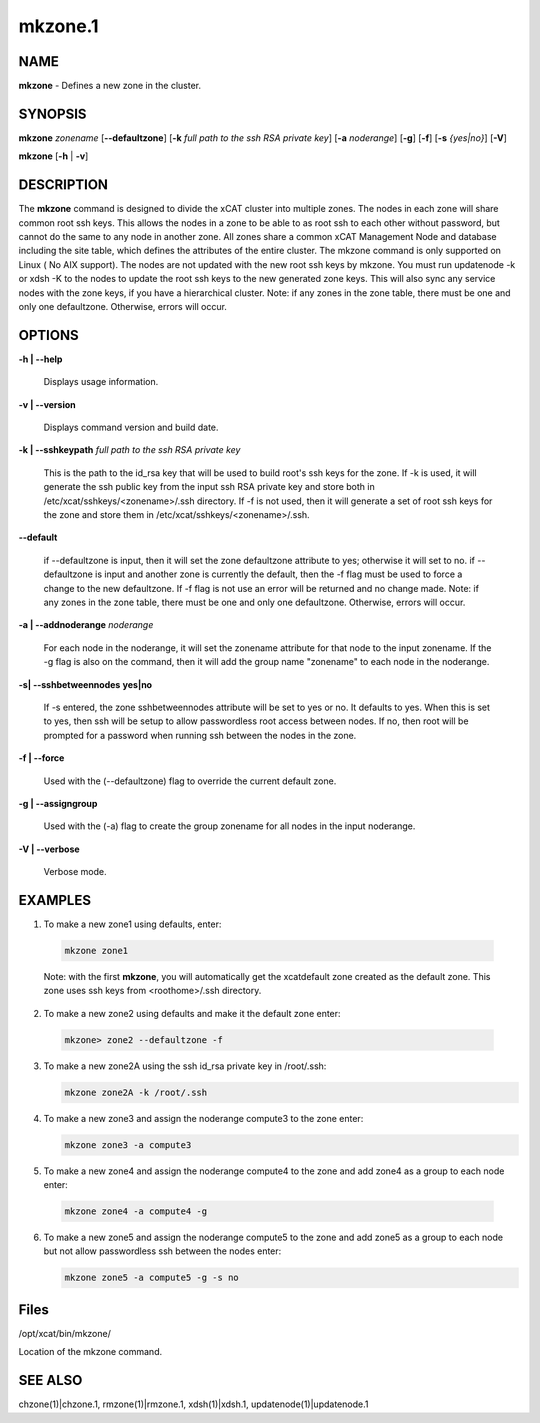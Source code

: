 
########
mkzone.1
########

.. highlight:: perl


************
\ **NAME**\ 
************


\ **mkzone**\  - Defines a new zone in the cluster.


****************
\ **SYNOPSIS**\ 
****************


\ **mkzone**\  \ *zonename*\   [\ **-**\ **-defaultzone**\ ] [\ **-k**\  \ *full path to the ssh RSA private key*\ ] [\ **-a**\  \ *noderange*\ ] [\ **-g**\ ] [\ **-f**\ ] [\ **-s**\  \ *{yes|no}*\ ] [\ **-V**\ ]

\ **mkzone**\  [\ **-h**\  | \ **-v**\ ]


*******************
\ **DESCRIPTION**\ 
*******************


The \ **mkzone**\  command is designed to divide the xCAT cluster into multiple zones. The nodes in each zone will share common root ssh keys. This allows the nodes in a zone to be able to as root ssh to each other without password, but cannot do the same to any node in another zone. All zones share a common xCAT Management Node and database including the site table, which defines the attributes of the entire cluster.
The mkzone command is only supported on Linux ( No AIX support).
The nodes are not updated with the new root ssh keys by mkzone.  You must run updatenode -k  or xdsh -K to the nodes to update the root ssh keys to the new generated zone keys. This will also sync any service nodes with the zone keys, if you have a hierarchical cluster.
Note: if any zones in the zone table, there must be one and only one defaultzone. Otherwise, errors will occur.


***************
\ **OPTIONS**\ 
***************



\ **-h | -**\ **-help**\ 
 
 Displays usage information.
 


\ **-v | -**\ **-version**\ 
 
 Displays command version and build date.
 


\ **-k | -**\ **-sshkeypath**\  \ *full path to the ssh RSA private key*\ 
 
 This is the path to the id_rsa key that will be used to build root's ssh keys for the zone. If -k is used, it will generate the ssh public key from the input ssh RSA private key and store both in /etc/xcat/sshkeys/<zonename>/.ssh directory.
 If -f is not used,  then it will generate a set of root ssh keys for the zone and store them in /etc/xcat/sshkeys/<zonename>/.ssh.
 


\ **-**\ **-default**\ 
 
 if --defaultzone is input, then it will set the zone defaultzone attribute to yes; otherwise it will set to no.
 if --defaultzone is input and another zone is currently the default,
 then the -f flag must be used to force a change to the new defaultzone.
 If -f flag is not use an error will be returned and no change made.
 Note: if any zones in the zone table, there must be one and only one defaultzone. Otherwise, errors will occur.
 


\ **-a | -**\ **-addnoderange**\  \ *noderange*\ 
 
 For each node in the noderange, it will set the zonename attribute for that node to the input zonename.
 If the -g flag is also on the command, then
 it will add the group name "zonename" to each node in the noderange.
 


\ **-s| -**\ **-sshbetweennodes**\  \ **yes|no**\ 
 
 If -s entered, the zone sshbetweennodes attribute will be set to yes or no. It defaults to yes. When this is set to yes, then ssh will be setup
 to allow passwordless root access between nodes.  If no, then root will be prompted for a password when running ssh between the nodes in the zone.
 


\ **-f | -**\ **-force**\ 
 
 Used with the (--defaultzone) flag to override the current default zone.
 


\ **-g | -**\ **-assigngroup**\ 
 
 Used with the (-a) flag to create the group zonename for all nodes in the input noderange.
 


\ **-V | -**\ **-verbose**\ 
 
 Verbose mode.
 



****************
\ **EXAMPLES**\ 
****************



1. To make a new zone1 using defaults, enter:
 
 
 .. code-block:: perl
 
   mkzone zone1
 
 
 Note: with the first \ **mkzone**\ , you will automatically get the xcatdefault zone created as the default zone.  This zone uses ssh keys from <roothome>/.ssh directory.
 


2. To make a new zone2 using defaults and make it the default zone enter:
 
 
 .. code-block:: perl
 
   mkzone> zone2 --defaultzone -f
 
 


3.
 
 To make a new zone2A using the ssh id_rsa private key in /root/.ssh:
 
 
 .. code-block:: perl
 
   mkzone zone2A -k /root/.ssh
 
 


4.
 
 To make a new zone3 and assign the noderange compute3 to the zone  enter:
 
 
 .. code-block:: perl
 
   mkzone zone3 -a compute3
 
 


5. To make a new zone4 and assign the noderange compute4 to the zone and add zone4 as a group to each node  enter:
 
 
 .. code-block:: perl
 
   mkzone zone4 -a compute4 -g
 
 


6.
 
 To make a new zone5 and assign the noderange compute5 to the zone and add zone5 as a group to each node but not allow passwordless ssh between the nodes  enter:
 
 
 .. code-block:: perl
 
   mkzone zone5 -a compute5 -g -s no
 
 



*************
\ **Files**\ 
*************


/opt/xcat/bin/mkzone/

Location of the mkzone command.


****************
\ **SEE ALSO**\ 
****************


chzone(1)|chzone.1, rmzone(1)|rmzone.1, xdsh(1)|xdsh.1, updatenode(1)|updatenode.1

